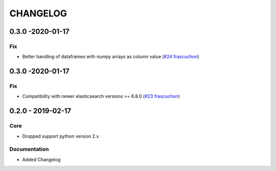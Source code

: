 *********
CHANGELOG
*********

0.3.0 -2020-01-17
=================
Fix
---
- Better handling of dataframes with numpy arrays as column value (`#24 <https://github.com/avlahop/dask-elk/issues/243>`_ `frascuchon <https://github.com/frascuchon>`_)


0.3.0 -2020-01-17
=================
Fix
---
- Compatibility with newer elasticsearch versions >= 6.8.0 (`#23 <https://github.com/avlahop/dask-elk/issues/23>`_ `frascuchon <https://github.com/frascuchon>`_)



0.2.0 - 2019-02-17
==================

Core
----
- Dropped support python version 2.x

Documentation
-------------
- Added Changelog